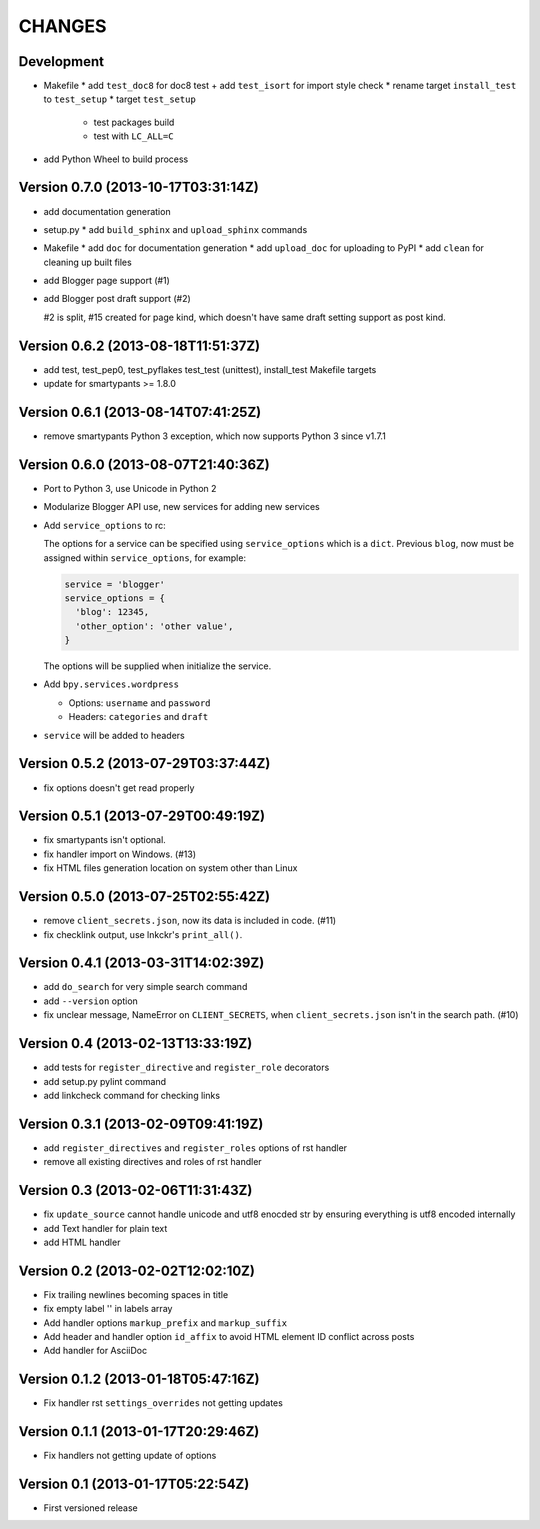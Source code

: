 =======
CHANGES
=======

Development
===========

* Makefile
  * add ``test_doc8`` for doc8 test
  + add ``test_isort`` for import style check
  * rename target ``install_test`` to ``test_setup``
  * target ``test_setup``

    * test packages build
    * test with ``LC_ALL=C``

+ add Python Wheel to build process

Version 0.7.0 (2013-10-17T03:31:14Z)
====================================

* add documentation generation
* setup.py
  * add ``build_sphinx`` and ``upload_sphinx`` commands
* Makefile
  * add ``doc`` for documentation generation
  * add ``upload_doc`` for uploading to PyPI
  * add ``clean`` for cleaning up built files
* add Blogger page support (#1)
* add Blogger post draft support (#2)

  #2 is split, #15 created for page kind, which doesn't have same draft setting
  support as post kind.

Version 0.6.2 (2013-08-18T11:51:37Z)
====================================

* add test, test_pep0, test_pyflakes test_test (unittest), install_test
  Makefile targets
* update for smartypants >= 1.8.0

Version 0.6.1 (2013-08-14T07:41:25Z)
====================================

* remove smartypants Python 3 exception, which now supports Python 3 since
  v1.7.1

Version 0.6.0 (2013-08-07T21:40:36Z)
====================================

* Port to Python 3, use Unicode in Python 2
* Modularize Blogger API use, new services for adding new services
* Add ``service_options`` to rc:

  The options for a service can be specified using ``service_options`` which is
  a ``dict``. Previous ``blog``, now must be assigned within
  ``service_options``, for example:

  .. code:: python

    service = 'blogger'
    service_options = {
      'blog': 12345,
      'other_option': 'other value',
    }

  The options will be supplied when initialize the service.

* Add ``bpy.services.wordpress``

  * Options: ``username`` and ``password``
  * Headers: ``categories`` and ``draft``

* ``service`` will be added to headers

Version 0.5.2 (2013-07-29T03:37:44Z)
====================================

* fix options doesn't get read properly

Version 0.5.1 (2013-07-29T00:49:19Z)
====================================

* fix smartypants isn't optional.
* fix handler import on Windows. (#13)
* fix HTML files generation location on system other than Linux

Version 0.5.0 (2013-07-25T02:55:42Z)
====================================

* remove ``client_secrets.json``, now its data is included in code. (#11)
* fix checklink output, use lnkckr's ``print_all()``.

Version 0.4.1 (2013-03-31T14:02:39Z)
====================================

* add ``do_search`` for very simple search command
* add ``--version`` option
* fix unclear message, NameError on ``CLIENT_SECRETS``, when
  ``client_secrets.json`` isn't in the search path. (#10)

Version 0.4 (2013-02-13T13:33:19Z)
==================================

* add tests for ``register_directive`` and ``register_role`` decorators
* add setup.py pylint command
* add linkcheck command for checking links

Version 0.3.1 (2013-02-09T09:41:19Z)
====================================

* add ``register_directives`` and ``register_roles`` options of rst handler
* remove all existing directives and roles of rst handler

Version 0.3 (2013-02-06T11:31:43Z)
==================================

* fix ``update_source`` cannot handle unicode and utf8 enocded str by ensuring
  everything is utf8 encoded internally
* add Text handler for plain text
* add HTML handler

Version 0.2 (2013-02-02T12:02:10Z)
==================================

* Fix trailing newlines becoming spaces in title
* fix empty label '' in labels array
* Add handler options ``markup_prefix`` and ``markup_suffix``
* Add header and handler option ``id_affix`` to avoid HTML element ID conflict
  across posts
* Add handler for AsciiDoc

Version 0.1.2 (2013-01-18T05:47:16Z)
====================================

* Fix handler rst ``settings_overrides`` not getting updates

Version 0.1.1 (2013-01-17T20:29:46Z)
====================================

* Fix handlers not getting update of options

Version 0.1 (2013-01-17T05:22:54Z)
==================================

* First versioned release

